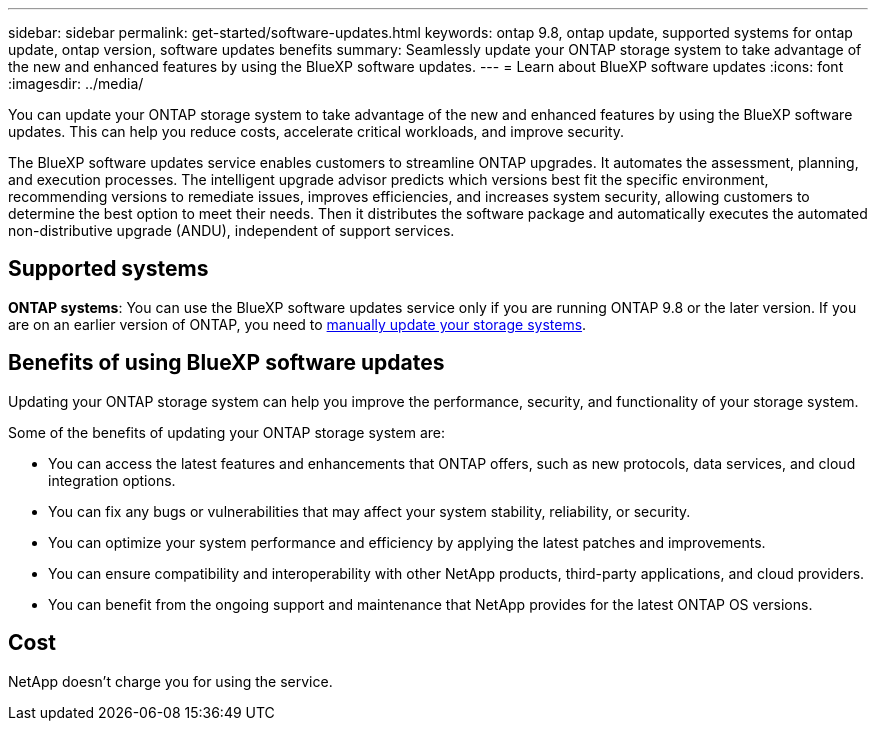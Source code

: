---
sidebar: sidebar
permalink: get-started/software-updates.html
keywords: ontap 9.8, ontap update, supported systems for ontap update, ontap version, software updates benefits
summary: Seamlessly update your ONTAP storage system to take advantage of the new and enhanced features by using the BlueXP software updates.
---
= Learn about BlueXP software updates
:icons: font
:imagesdir: ../media/

[.lead]
You can update your ONTAP storage system to take advantage of the new and enhanced features by using the BlueXP software updates. This can help you reduce costs, accelerate critical workloads, and improve security.

The BlueXP software updates service enables customers to streamline ONTAP upgrades. It automates the assessment, planning, and execution processes. The intelligent upgrade advisor predicts which versions best fit the specific environment, recommending versions to remediate issues, improves efficiencies, and increases system security, allowing customers to determine the best option to meet their needs. Then it distributes the software package and automatically executes the automated non-distributive upgrade (ANDU), independent of support services. 

== Supported systems

*ONTAP systems*: You can use the BlueXP software updates service only if you are running ONTAP 9.8 or the later version. If you are on an earlier version of ONTAP, you need to link:https://docs.netapp.com/us-en/ontap/upgrade/index.html[manually update your storage systems].

== Benefits of using BlueXP software updates
Updating your ONTAP storage system can help you improve the performance, security, and functionality of your storage system.

Some of the benefits of updating your ONTAP storage system are: 

* You can access the latest features and enhancements that ONTAP offers, such as new protocols, data services, and cloud integration options. 
* You can fix any bugs or vulnerabilities that may affect your system stability, reliability, or security. 
* You can optimize your system performance and efficiency by applying the latest patches and improvements. 
* You can ensure compatibility and interoperability with other NetApp products, third-party applications, and cloud providers. 
* You can benefit from the ongoing support and maintenance that NetApp provides for the latest ONTAP OS versions. 

== Cost
NetApp doesn’t charge you for using the service.
